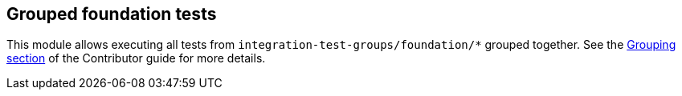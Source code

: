 == Grouped foundation tests

This module allows executing all tests from `integration-test-groups/foundation/*` grouped together.
See the https://camel.apache.org/camel-quarkus/latest/contributor-guide/extension-testing.html#_grouping[Grouping section] of the Contributor guide for more details.
